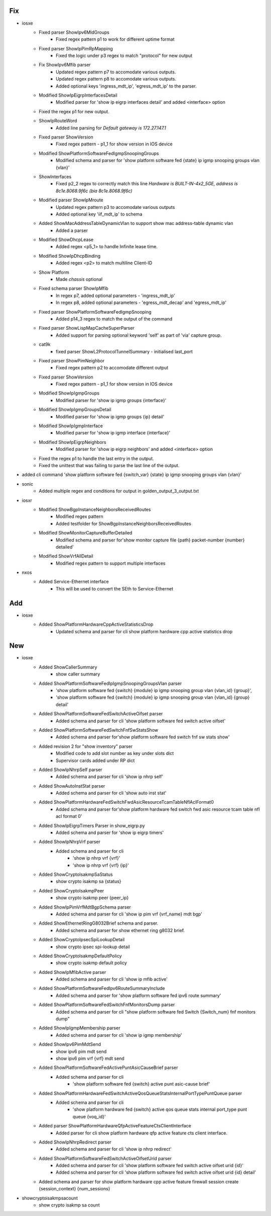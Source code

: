 --------------------------------------------------------------------------------
                                      Fix                                       
--------------------------------------------------------------------------------

* iosxe
    * Fixed parser ShowIpv6MldGroups
        * Fixed regex pattern p1 to work for different uptime format
    * Fixed parser ShowIpPimRpMapping
        * Fixed the logic under p3 regex to match "protocol" for new output
    * Fix ShowIpv6Mfib parser
        * Updated regex pattern p7 to accomodate various outputs.
        * Updated regex pattern p8 to accomodate various outputs.
        * Added optional keys 'ingress_mdt_ip', 'egress_mdt_ip' to the parser.
    * Modified ShowIpEigrpInterfacesDetail
        * Modified parser for 'show ip eigrp interfaces detail' and added <interface> option
    * Fixed the regex p1 for new output.
    * ShowIpRouteWord
        * Added line parsing for `Default gateway is 172.27.147.1`
    * Fixed parser ShowVersion
        * Fixed regex pattern - p1_1 for show version in IOS device
    * Modified ShowPlatformSoftwareFedIgmpSnoopingGroups
        * Modified schema and parser for 'show platform software fed {state} ip igmp snooping groups vlan {vlan}'
    * ShowInterfaces
        * Fixed p2_2 regex to correctly match this line `Hardware is BUILT-IN-4x2_5GE, address is 8c1e.8068.9f6c (bia 8c1e.8068.9f6c)`
    * Modified parser ShowIpMroute
        * Updated regex pattern p3 to accomodate various outputs
        * Added optional key 'iif_mdt_ip' to schema
    * Added ShowMacAddressTableDynamicVlan to support show mac address-table dynamic vlan
        * Added a parser
    * Modified ShowDhcpLease
        * Added regex <p5_1> to handle Infinite lease time.
    * Modified ShowIpDhcpBinding
        * Added regex <p2> to match multiline Client-ID
    * Show Platform
        * Made `chassis` optional
    * Fixed schema parser ShowIpMfib
        * In regex p7, added optional parameters - 'ingress_mdt_ip'
        * In regex p8, added optional parameters - 'egress_mdt_decap' and 'egress_mdt_ip'
    * Fixed parser ShowPlatformSoftwareFedIgmpSnooping
        * Added p14_3 regex to match the output of the command
    * Fixed parser ShowLispMapCacheSuperParser
        * Added support for parsing optional keyword 'self' as part of 'via' capture group.
    * cat9k
        * fixed parser ShowL2ProtocolTunnelSummary - initialised last_port
    * Fixed parser ShowPimNeighbor
        * Fixed regex pattern p2 to accomodate different output
    * Fixed parser ShowVersion
        * Fixed regex pattern - p1_1 for show version in IOS device
    * Modified ShowIpIgmpGroups
        * Modified parser for 'show ip igmp groups {interface}'
    * Modified ShowIpIgmpGroupsDetail
        * Modified parser for 'show ip igmp groups  {ip} detail'
    * Modified ShowIpIgmpInterface
        * Modified parser for 'show ip igmp interface {interface}'
    * Modified ShowIpEigrpNeighbors
        * Modified parser for 'show ip eigrp neighbors' and added <interface> option
    * Fixed the regex p1 to handle the last entry in the output.
    * Fixed the unittest that was failing to parse the last line of the output.

* added cli command 'show platform software fed {switch_var} {state} ip igmp snooping groups vlan {vlan}'

* sonic
    * Added multiple regex and conditions for output in golden_output_3_output.txt

* iosxr
    * Modified ShowBgpInstanceNeighborsReceivedRoutes
        * Modified regex pattern
        * Added testfolder for  ShowBgpInstanceNeighborsReceivedRoutes
    * Modified ShowMonitorCaptureBufferDetailed
        * Modified schema and parser for'show monitor capture file {path} packet-number {number} detailed'
    * Modified ShowVrfAllDetail
        * Modified regex pattern to support multiple interfaces

* nxos
    * Added Service-Ethernet interface
        * This will be used to convert the SEth to Service-Ethernet


--------------------------------------------------------------------------------
                                      Add                                       
--------------------------------------------------------------------------------

* iosxe
    * Added ShowPlatformHardwareCppActiveStatisticsDrop
        * Updated schema and parser for cli show platform hardware cpp active statistics drop


--------------------------------------------------------------------------------
                                      New                                       
--------------------------------------------------------------------------------

* iosxe
    * Added ShowCallerSummary
        * show caller summary
    * Added ShowPlatformSoftwareFedIpIgmpSnoopingGroupsVlan parser
        * 'show platform software fed {switch} {module} ip igmp snooping group vlan {vlan_id} {group}',
        * 'show platform software fed {switch} {module} ip igmp snooping group vlan {vlan_id} {group} detail'
    * Added ShowPlatformSoftwareFedSwitchActiveOifset parser
        * Added schema and parser for cli 'show platform software fed switch active oifset'
    * Added ShowPlatformSoftwareFedSwitchFnfSwStatsShow
        * Added schema and parser for'show platform software fed switch fnf sw stats show'
    * Added revision 2 for "show inventory" parser
        * Modified code to add slot number as key under slots dict
        * Supervisor cards added under RP dict
    * Added ShowIpNhrpSelf parser
        * Added schema and parser for cli 'show ip nhrp self'
    * Added ShowAutoInstStat parser
        * Added schema and parser for cli 'show auto inst stat'
    * Added ShowPlatformHardwareFedSwitchFwdAsicResourceTcamTableNflAclFormat0
        * Added schema and parser for'show platform hardware fed switch fwd asic resource tcam table nfl acl format 0'
    * Added ShowIpEigrpTimers Parser in show_eigrp.py
        * Added schema and parser for 'show ip eigrp timers'
    * Added ShowIpNhrpVrf parser
        * Added schema and parser for cli
            * 'show ip nhrp vrf {vrf}'
            * 'show ip nhrp vrf {vrf} {ip}'
    * Added ShowCryptoIsakmpSaStatus
        * show crypto isakmp sa {status}
    * Added ShowCryptoIsakmpPeer
        * show crypto isakmp peer {peer_ip}
    * Added ShowIpPimVrfMdtBgpSchema parser
        * Added schema and parser for cli 'show ip pim vrf {vrf_name} mdt bgp'
    * Added ShowEthernetRingG8032Brief schema and parser.
        * Added schema and parser for show ethernet ring g8032 brief.
    * Added ShowCryptoIpsecSpiLookupDetail
        * show crypto ipsec spi-lookup detail
    * Added ShowCryptoIsakmpDefaultPolicy
        * show crypto isakmp default policy
    * Added ShowIpMfibActive parser
        * Added schema and parser for cli 'show ip mfib active'
    * Added ShowPlatformSoftwareFedIpv6RouteSummaryInclude
        * Added schema and parser for 'show platform software fed ipv6 route summary'
    * Added  ShowPlatformSoftwareFedSwitchFnfMonitorsDump parser
        * Added schema and parser for cli "show platform software fed Switch {Switch_num} fnf monitors dump"
    * Added ShowIpIgmpMembership parser
        * Added schema and parser for cli 'show ip igmp membership'
    * Added ShowIpv6PimMdtSend
        * show ipv6 pim mdt send
        * show ipv6 pim vrf {vrf} mdt send
    * Added ShowPlatformSoftwareFedActivePuntAsicCauseBrief parser
        * Added schema and parser for cli
            * 'show platform software fed {switch} active punt asic-cause brief'
    * Added ShowPlatformHardwareFedSwitchActiveQosQueueStatsInternalPortTypePuntQueue parser
        * Added schema and parser for cli
            * 'show platform hardware fed {switch} active qos queue stats internal port_type punt queue {voq_id}'
    * Added parser  ShowPlatformHardwareQfpActiveFeatureCtsClientInterface
        * Added parser for cli show platform hardware qfp active feature cts client interface.
    * Added ShowIpNhrpRedirect parser
        * Added schema and parser for cli 'show ip nhrp redirect'
    * Added ShowPlatformSoftwareFedSwitchActiveOifsetUrid parser
        * Added schema and parser for cli 'show platform software fed switch active oifset urid {id}'
        * Added schema and parser for cli 'show platform software fed switch active oifset urid {id} detail'
    * Added schema and parser for show platform hardware cpp active feature firewall session create {session_context} {num_sessions}

* showcryptoisakmpsacount
    * show crypto isakmp sa count


